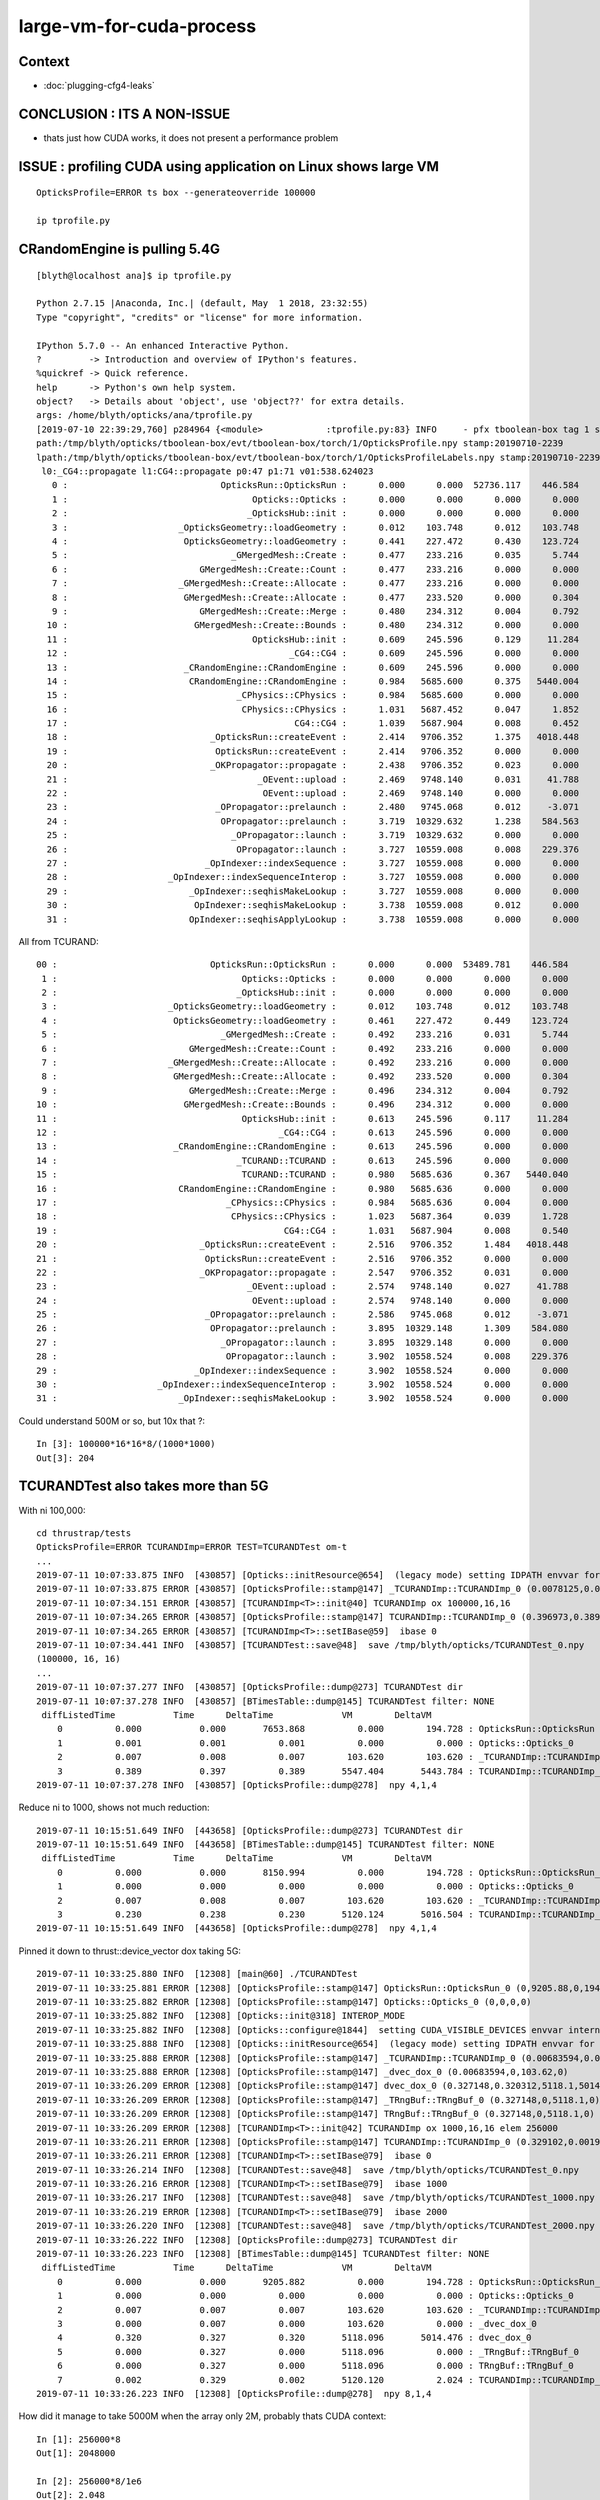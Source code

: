 large-vm-for-cuda-process
=============================

Context
-----------

* :doc:`plugging-cfg4-leaks`


CONCLUSION : ITS A NON-ISSUE
------------------------------

* thats just how CUDA works, it does not present a performance problem


ISSUE : profiling CUDA using application on Linux shows large VM 
------------------------------------------------------------------- 

::

     OpticksProfile=ERROR ts box --generateoverride 100000

     ip tprofile.py 


CRandomEngine is pulling 5.4G
------------------------------------

::

    [blyth@localhost ana]$ ip tprofile.py

    Python 2.7.15 |Anaconda, Inc.| (default, May  1 2018, 23:32:55) 
    Type "copyright", "credits" or "license" for more information.

    IPython 5.7.0 -- An enhanced Interactive Python.
    ?         -> Introduction and overview of IPython's features.
    %quickref -> Quick reference.
    help      -> Python's own help system.
    object?   -> Details about 'object', use 'object??' for extra details.
    args: /home/blyth/opticks/ana/tprofile.py
    [2019-07-10 22:39:29,760] p284964 {<module>            :tprofile.py:83} INFO     - pfx tboolean-box tag 1 src torch det tboolean-box c2max [1.5, 2.0, 2.5] ipython True 
    path:/tmp/blyth/opticks/tboolean-box/evt/tboolean-box/torch/1/OpticksProfile.npy stamp:20190710-2239 
    lpath:/tmp/blyth/opticks/tboolean-box/evt/tboolean-box/torch/1/OpticksProfileLabels.npy stamp:20190710-2239 
     l0:_CG4::propagate l1:CG4::propagate p0:47 p1:71 v01:538.624023 
       0 :                             OpticksRun::OpticksRun :      0.000      0.000  52736.117    446.584   
       1 :                                   Opticks::Opticks :      0.000      0.000      0.000      0.000   
       2 :                                  _OpticksHub::init :      0.000      0.000      0.000      0.000   
       3 :                     _OpticksGeometry::loadGeometry :      0.012    103.748      0.012    103.748   
       4 :                      OpticksGeometry::loadGeometry :      0.441    227.472      0.430    123.724   
       5 :                               _GMergedMesh::Create :      0.477    233.216      0.035      5.744   
       6 :                         GMergedMesh::Create::Count :      0.477    233.216      0.000      0.000   
       7 :                     _GMergedMesh::Create::Allocate :      0.477    233.216      0.000      0.000   
       8 :                      GMergedMesh::Create::Allocate :      0.477    233.520      0.000      0.304   
       9 :                         GMergedMesh::Create::Merge :      0.480    234.312      0.004      0.792   
      10 :                        GMergedMesh::Create::Bounds :      0.480    234.312      0.000      0.000   
      11 :                                   OpticksHub::init :      0.609    245.596      0.129     11.284   
      12 :                                          _CG4::CG4 :      0.609    245.596      0.000      0.000   
      13 :                      _CRandomEngine::CRandomEngine :      0.609    245.596      0.000      0.000   
      14 :                       CRandomEngine::CRandomEngine :      0.984   5685.600      0.375   5440.004   
      15 :                                _CPhysics::CPhysics :      0.984   5685.600      0.000      0.000   
      16 :                                 CPhysics::CPhysics :      1.031   5687.452      0.047      1.852   
      17 :                                           CG4::CG4 :      1.039   5687.904      0.008      0.452   
      18 :                           _OpticksRun::createEvent :      2.414   9706.352      1.375   4018.448   
      19 :                            OpticksRun::createEvent :      2.414   9706.352      0.000      0.000   
      20 :                           _OKPropagator::propagate :      2.438   9706.352      0.023      0.000   
      21 :                                    _OEvent::upload :      2.469   9748.140      0.031     41.788   
      22 :                                     OEvent::upload :      2.469   9748.140      0.000      0.000   
      23 :                            _OPropagator::prelaunch :      2.480   9745.068      0.012     -3.071   
      24 :                             OPropagator::prelaunch :      3.719  10329.632      1.238    584.563   
      25 :                               _OPropagator::launch :      3.719  10329.632      0.000      0.000   
      26 :                                OPropagator::launch :      3.727  10559.008      0.008    229.376   
      27 :                          _OpIndexer::indexSequence :      3.727  10559.008      0.000      0.000   
      28 :                   _OpIndexer::indexSequenceInterop :      3.727  10559.008      0.000      0.000   
      29 :                       _OpIndexer::seqhisMakeLookup :      3.727  10559.008      0.000      0.000   
      30 :                        OpIndexer::seqhisMakeLookup :      3.738  10559.008      0.012      0.000   
      31 :                       OpIndexer::seqhisApplyLookup :      3.738  10559.008      0.000      0.000   



All from TCURAND::

      00 :                             OpticksRun::OpticksRun :      0.000      0.000  53489.781    446.584   
       1 :                                   Opticks::Opticks :      0.000      0.000      0.000      0.000   
       2 :                                  _OpticksHub::init :      0.000      0.000      0.000      0.000   
       3 :                     _OpticksGeometry::loadGeometry :      0.012    103.748      0.012    103.748   
       4 :                      OpticksGeometry::loadGeometry :      0.461    227.472      0.449    123.724   
       5 :                               _GMergedMesh::Create :      0.492    233.216      0.031      5.744   
       6 :                         GMergedMesh::Create::Count :      0.492    233.216      0.000      0.000   
       7 :                     _GMergedMesh::Create::Allocate :      0.492    233.216      0.000      0.000   
       8 :                      GMergedMesh::Create::Allocate :      0.492    233.520      0.000      0.304   
       9 :                         GMergedMesh::Create::Merge :      0.496    234.312      0.004      0.792   
      10 :                        GMergedMesh::Create::Bounds :      0.496    234.312      0.000      0.000   
      11 :                                   OpticksHub::init :      0.613    245.596      0.117     11.284   
      12 :                                          _CG4::CG4 :      0.613    245.596      0.000      0.000   
      13 :                      _CRandomEngine::CRandomEngine :      0.613    245.596      0.000      0.000   
      14 :                                  _TCURAND::TCURAND :      0.613    245.596      0.000      0.000   
      15 :                                   TCURAND::TCURAND :      0.980   5685.636      0.367   5440.040   
      16 :                       CRandomEngine::CRandomEngine :      0.980   5685.636      0.000      0.000   
      17 :                                _CPhysics::CPhysics :      0.984   5685.636      0.004      0.000   
      18 :                                 CPhysics::CPhysics :      1.023   5687.364      0.039      1.728   
      19 :                                           CG4::CG4 :      1.031   5687.904      0.008      0.540   
      20 :                           _OpticksRun::createEvent :      2.516   9706.352      1.484   4018.448   
      21 :                            OpticksRun::createEvent :      2.516   9706.352      0.000      0.000   
      22 :                           _OKPropagator::propagate :      2.547   9706.352      0.031      0.000   
      23 :                                    _OEvent::upload :      2.574   9748.140      0.027     41.788   
      24 :                                     OEvent::upload :      2.574   9748.140      0.000      0.000   
      25 :                            _OPropagator::prelaunch :      2.586   9745.068      0.012     -3.071   
      26 :                             OPropagator::prelaunch :      3.895  10329.148      1.309    584.080   
      27 :                               _OPropagator::launch :      3.895  10329.148      0.000      0.000   
      28 :                                OPropagator::launch :      3.902  10558.524      0.008    229.376   
      29 :                          _OpIndexer::indexSequence :      3.902  10558.524      0.000      0.000   
      30 :                   _OpIndexer::indexSequenceInterop :      3.902  10558.524      0.000      0.000   
      31 :                       _OpIndexer::seqhisMakeLookup :      3.902  10558.524      0.000      0.000   




Could understand 500M or so, but 10x that ?::

    In [3]: 100000*16*16*8/(1000*1000)
    Out[3]: 204



TCURANDTest also takes more than 5G  
------------------------------------------

With ni 100,000::

    cd thrustrap/tests
    OpticksProfile=ERROR TCURANDImp=ERROR TEST=TCURANDTest om-t
    ...
    2019-07-11 10:07:33.875 INFO  [430857] [Opticks::initResource@654]  (legacy mode) setting IDPATH envvar for python analysis scripts [/home/blyth/local/opticks/opticksdata/export/DayaBay_VGDX_20140414-1300/g4_00.96ff965744a2f6b78c24e33c80d3a4cd.dae]
    2019-07-11 10:07:33.875 ERROR [430857] [OpticksProfile::stamp@147] _TCURANDImp::TCURANDImp_0 (0.0078125,0.00683594,103.62,103.62)
    2019-07-11 10:07:34.151 ERROR [430857] [TCURANDImp<T>::init@40] TCURANDImp ox 100000,16,16
    2019-07-11 10:07:34.265 ERROR [430857] [OpticksProfile::stamp@147] TCURANDImp::TCURANDImp_0 (0.396973,0.38916,5547.4,5443.78)
    2019-07-11 10:07:34.265 ERROR [430857] [TCURANDImp<T>::setIBase@59]  ibase 0
    2019-07-11 10:07:34.441 INFO  [430857] [TCURANDTest::save@48]  save /tmp/blyth/opticks/TCURANDTest_0.npy
    (100000, 16, 16)
    ...
    2019-07-11 10:07:37.277 INFO  [430857] [OpticksProfile::dump@273] TCURANDTest dir 
    2019-07-11 10:07:37.278 INFO  [430857] [BTimesTable::dump@145] TCURANDTest filter: NONE
     diffListedTime           Time      DeltaTime             VM        DeltaVM
        0          0.000           0.000       7653.868          0.000        194.728 : OpticksRun::OpticksRun
        1          0.001           0.001          0.001          0.000          0.000 : Opticks::Opticks_0
        2          0.007           0.008          0.007        103.620        103.620 : _TCURANDImp::TCURANDImp_0
        3          0.389           0.397          0.389       5547.404       5443.784 : TCURANDImp::TCURANDImp_0
    2019-07-11 10:07:37.278 INFO  [430857] [OpticksProfile::dump@278]  npy 4,1,4 


Reduce ni to 1000, shows not much reduction::

    2019-07-11 10:15:51.649 INFO  [443658] [OpticksProfile::dump@273] TCURANDTest dir 
    2019-07-11 10:15:51.649 INFO  [443658] [BTimesTable::dump@145] TCURANDTest filter: NONE
     diffListedTime           Time      DeltaTime             VM        DeltaVM
        0          0.000           0.000       8150.994          0.000        194.728 : OpticksRun::OpticksRun_0
        1          0.000           0.000          0.000          0.000          0.000 : Opticks::Opticks_0
        2          0.007           0.008          0.007        103.620        103.620 : _TCURANDImp::TCURANDImp_0
        3          0.230           0.238          0.230       5120.124       5016.504 : TCURANDImp::TCURANDImp_0
    2019-07-11 10:15:51.649 INFO  [443658] [OpticksProfile::dump@278]  npy 4,1,4 


Pinned it down to thrust::device_vector dox taking 5G::

    2019-07-11 10:33:25.880 INFO  [12308] [main@60] ./TCURANDTest
    2019-07-11 10:33:25.881 ERROR [12308] [OpticksProfile::stamp@147] OpticksRun::OpticksRun_0 (0,9205.88,0,194.728)
    2019-07-11 10:33:25.882 ERROR [12308] [OpticksProfile::stamp@147] Opticks::Opticks_0 (0,0,0,0)
    2019-07-11 10:33:25.882 INFO  [12308] [Opticks::init@318] INTEROP_MODE
    2019-07-11 10:33:25.882 INFO  [12308] [Opticks::configure@1844]  setting CUDA_VISIBLE_DEVICES envvar internally to 1
    2019-07-11 10:33:25.888 INFO  [12308] [Opticks::initResource@654]  (legacy mode) setting IDPATH envvar for python analysis scripts [/home/blyth/local/opticks/opticksdata/export/DayaBay_VGDX_20140414-1300/g4_00.96ff965744a2f6b78c24e33c80d3a4cd.dae]
    2019-07-11 10:33:25.888 ERROR [12308] [OpticksProfile::stamp@147] _TCURANDImp::TCURANDImp_0 (0.00683594,0.00683594,103.62,103.62)
    2019-07-11 10:33:25.888 ERROR [12308] [OpticksProfile::stamp@147] _dvec_dox_0 (0.00683594,0,103.62,0)
    2019-07-11 10:33:26.209 ERROR [12308] [OpticksProfile::stamp@147] dvec_dox_0 (0.327148,0.320312,5118.1,5014.48)
    2019-07-11 10:33:26.209 ERROR [12308] [OpticksProfile::stamp@147] _TRngBuf::TRngBuf_0 (0.327148,0,5118.1,0)
    2019-07-11 10:33:26.209 ERROR [12308] [OpticksProfile::stamp@147] TRngBuf::TRngBuf_0 (0.327148,0,5118.1,0)
    2019-07-11 10:33:26.209 ERROR [12308] [TCURANDImp<T>::init@42] TCURANDImp ox 1000,16,16 elem 256000
    2019-07-11 10:33:26.211 ERROR [12308] [OpticksProfile::stamp@147] TCURANDImp::TCURANDImp_0 (0.329102,0.00195312,5120.12,2.02393)
    2019-07-11 10:33:26.211 ERROR [12308] [TCURANDImp<T>::setIBase@79]  ibase 0
    2019-07-11 10:33:26.214 INFO  [12308] [TCURANDTest::save@48]  save /tmp/blyth/opticks/TCURANDTest_0.npy
    2019-07-11 10:33:26.216 ERROR [12308] [TCURANDImp<T>::setIBase@79]  ibase 1000
    2019-07-11 10:33:26.217 INFO  [12308] [TCURANDTest::save@48]  save /tmp/blyth/opticks/TCURANDTest_1000.npy
    2019-07-11 10:33:26.219 ERROR [12308] [TCURANDImp<T>::setIBase@79]  ibase 2000
    2019-07-11 10:33:26.220 INFO  [12308] [TCURANDTest::save@48]  save /tmp/blyth/opticks/TCURANDTest_2000.npy
    2019-07-11 10:33:26.222 INFO  [12308] [OpticksProfile::dump@273] TCURANDTest dir 
    2019-07-11 10:33:26.223 INFO  [12308] [BTimesTable::dump@145] TCURANDTest filter: NONE
     diffListedTime           Time      DeltaTime             VM        DeltaVM
        0          0.000           0.000       9205.882          0.000        194.728 : OpticksRun::OpticksRun_0
        1          0.000           0.000          0.000          0.000          0.000 : Opticks::Opticks_0
        2          0.007           0.007          0.007        103.620        103.620 : _TCURANDImp::TCURANDImp_0
        3          0.000           0.007          0.000        103.620          0.000 : _dvec_dox_0
        4          0.320           0.327          0.320       5118.096       5014.476 : dvec_dox_0
        5          0.000           0.327          0.000       5118.096          0.000 : _TRngBuf::TRngBuf_0
        6          0.000           0.327          0.000       5118.096          0.000 : TRngBuf::TRngBuf_0
        7          0.002           0.329          0.002       5120.120          2.024 : TCURANDImp::TCURANDImp_0
    2019-07-11 10:33:26.223 INFO  [12308] [OpticksProfile::dump@278]  npy 8,1,4 


How did it manage to take 5000M when the array only 2M, probably thats CUDA context::

    In [1]: 256000*8
    Out[1]: 2048000

    In [2]: 256000*8/1e6
    Out[2]: 2.048



Search
---------

* :google:`cuda virtual memory profile`


* https://devtalk.nvidia.com/default/topic/1044446/cuda-programming-and-performance/high-virtual-memory-consumption-on-linux-for-cuda-programs-is-it-possible-to-avoid-it-/

Apparently its harmless


* https://stackoverflow.com/questions/11631191/why-does-the-cuda-runtime-reserve-80-gib-virtual-memory-upon-initialization

talonmies:

    Nothing to do with scratch space, it is the result of the addressing system
    that allows unified andressing and peer to peer access between host and
    multiple GPUs. The CUDA driver registers all the GPU(s) memory + host memory in
    a single virtual address space using the kernel's virtual memory system. It
    isn't actually memory consumption, per se, it is just a "trick" to map all the
    available address spaces into a linear virtual space for unified addressing.


Using both TITAN V and TITAN RTX pushes the VM to 9G::

    [blyth@localhost tests]$ OpticksProfile=ERROR TCURANDImp=ERROR TCURANDTest --cvd 0,1
    PLOG::EnvLevel adjusting loglevel by envvar   key OpticksProfile level ERROR fallback DEBUG
    PLOG::EnvLevel adjusting loglevel by envvar   key TCURANDImp level ERROR fallback DEBUG
    PLOG::EnvLevel adjusting loglevel by envvar   key TCURANDImp level ERROR fallback DEBUG
    2019-07-11 10:50:03.262 INFO  [39184] [main@60] TCURANDTest
    2019-07-11 10:50:03.264 ERROR [39184] [OpticksProfile::stamp@147] OpticksRun::OpticksRun_0 (0,10203.3,0,194.728)
    2019-07-11 10:50:03.264 ERROR [39184] [OpticksProfile::stamp@147] Opticks::Opticks_0 (0.000976562,0.000976562,0,0)
    2019-07-11 10:50:03.264 INFO  [39184] [Opticks::init@318] INTEROP_MODE
    2019-07-11 10:50:03.265 INFO  [39184] [Opticks::configure@1844]  setting CUDA_VISIBLE_DEVICES envvar internally to 0,1
    2019-07-11 10:50:03.271 INFO  [39184] [Opticks::initResource@654]  (legacy mode) setting IDPATH envvar for python analysis scripts [/home/blyth/local/opticks/opticksdata/export/DayaBay_VGDX_20140414-1300/g4_00.96ff965744a2f6b78c24e33c80d3a4cd.dae]
    2019-07-11 10:50:03.271 ERROR [39184] [OpticksProfile::stamp@147] _TCURANDImp::TCURANDImp_0 (0.0078125,0.00683594,103.62,103.62)
    2019-07-11 10:50:03.271 ERROR [39184] [OpticksProfile::stamp@147] _dvec_dox_0 (0.0078125,0,103.62,0)
    2019-07-11 10:50:03.639 ERROR [39184] [OpticksProfile::stamp@147] dvec_dox_0 (0.375977,0.368164,9442.66,9339.04)
    2019-07-11 10:50:03.639 ERROR [39184] [OpticksProfile::stamp@147] _TRngBuf::TRngBuf_0 (0.375977,0,9442.66,0)
    2019-07-11 10:50:03.639 ERROR [39184] [OpticksProfile::stamp@147] TRngBuf::TRngBuf_0 (0.375977,0,9442.66,0)
    2019-07-11 10:50:03.640 ERROR [39184] [TCURANDImp<T>::init@42] TCURANDImp ox 1000,16,16 elem 256000
    2019-07-11 10:50:03.641 ERROR [39184] [OpticksProfile::stamp@147] TCURANDImp::TCURANDImp_0 (0.37793,0.00195312,9444.7,2.04395)
    2019-07-11 10:50:03.641 ERROR [39184] [TCURANDImp<T>::setIBase@79]  ibase 0
    2019-07-11 10:50:03.645 INFO  [39184] [TCURANDTest::save@48]  save /tmp/blyth/opticks/TCURANDTest_0.npy
    2019-07-11 10:50:03.648 ERROR [39184] [TCURANDImp<T>::setIBase@79]  ibase 1000
    2019-07-11 10:50:03.649 INFO  [39184] [TCURANDTest::save@48]  save /tmp/blyth/opticks/TCURANDTest_1000.npy
    2019-07-11 10:50:03.650 ERROR [39184] [TCURANDImp<T>::setIBase@79]  ibase 2000
    2019-07-11 10:50:03.652 INFO  [39184] [TCURANDTest::save@48]  save /tmp/blyth/opticks/TCURANDTest_2000.npy
    2019-07-11 10:50:03.654 INFO  [39184] [OpticksProfile::dump@273] TCURANDTest dir 
    2019-07-11 10:50:03.654 INFO  [39184] [BTimesTable::dump@145] TCURANDTest filter: NONE
     diffListedTime           Time      DeltaTime             VM        DeltaVM
        0          0.000           0.000      10203.264          0.000        194.728 : OpticksRun::OpticksRun_0
        1          0.001           0.001          0.001          0.000          0.000 : Opticks::Opticks_0
        2          0.007           0.008          0.007        103.620        103.620 : _TCURANDImp::TCURANDImp_0
        3          0.000           0.008          0.000        103.620          0.000 : _dvec_dox_0
        4          0.368           0.376          0.368       9442.656       9339.036 : dvec_dox_0
        5          0.000           0.376          0.000       9442.656          0.000 : _TRngBuf::TRngBuf_0
        6          0.000           0.376          0.000       9442.656          0.000 : TRngBuf::TRngBuf_0
        7          0.002           0.378          0.002       9444.700          2.044 : TCURANDImp::TCURANDImp_0
    2019-07-11 10:50:03.654 INFO  [39184] [OpticksProfile::dump@278]  npy 8,1,4 
    [blyth@localhost tests]$ 


With --cvd 0 TITAN V::

     diffListedTime           Time      DeltaTime             VM        DeltaVM
        0          0.000           0.000      10292.008          0.000        194.728 : OpticksRun::OpticksRun_0
        1          0.001           0.001          0.001          0.000          0.000 : Opticks::Opticks_0
        2          0.008           0.009          0.008        103.620        103.620 : _TCURANDImp::TCURANDImp_0
        3          0.000           0.009          0.000        103.620          0.000 : _dvec_dox_0
        4          0.357           0.366          0.357       5248.212       5144.592 : dvec_dox_0
        5          0.000           0.366          0.000       5248.212          0.000 : _TRngBuf::TRngBuf_0
        6          0.000           0.366          0.000       5248.212          0.000 : TRngBuf::TRngBuf_0
        7          0.003           0.369          0.003       5250.316          2.104 : TCURANDImp::TCURANDImp_0
    2019-07-11 10:51:32.394 INFO  [41452] [OpticksProfile::dump@278]  npy 8,1,4 

With --cvd 1 TITAN RTX::

    2019-07-11 10:52:18.787 INFO  [42634] [BTimesTable::dump@145] TCURANDTest filter: NONE
     diffListedTime           Time      DeltaTime             VM        DeltaVM
        0          0.000           0.000      10338.507          0.000        194.728 : OpticksRun::OpticksRun_0
        1          0.000           0.000          0.000          0.000          0.000 : Opticks::Opticks_0
        2          0.007           0.007          0.007        103.620        103.620 : _TCURANDImp::TCURANDImp_0
        3          0.000           0.007          0.000        103.620          0.000 : _dvec_dox_0
        4          0.260           0.267          0.260       5117.992       5014.372 : dvec_dox_0
        5          0.000           0.267          0.000       5117.992          0.000 : _TRngBuf::TRngBuf_0
        6          0.000           0.267          0.000       5118.124          0.132 : TRngBuf::TRngBuf_0
        7          0.002           0.269          0.002       5120.120          1.996 : TCURANDImp::TCURANDImp_0
    2019-07-11 10:52:18.787 INFO  [42634] [OpticksProfile::dump@278]  npy 8,1,4 


